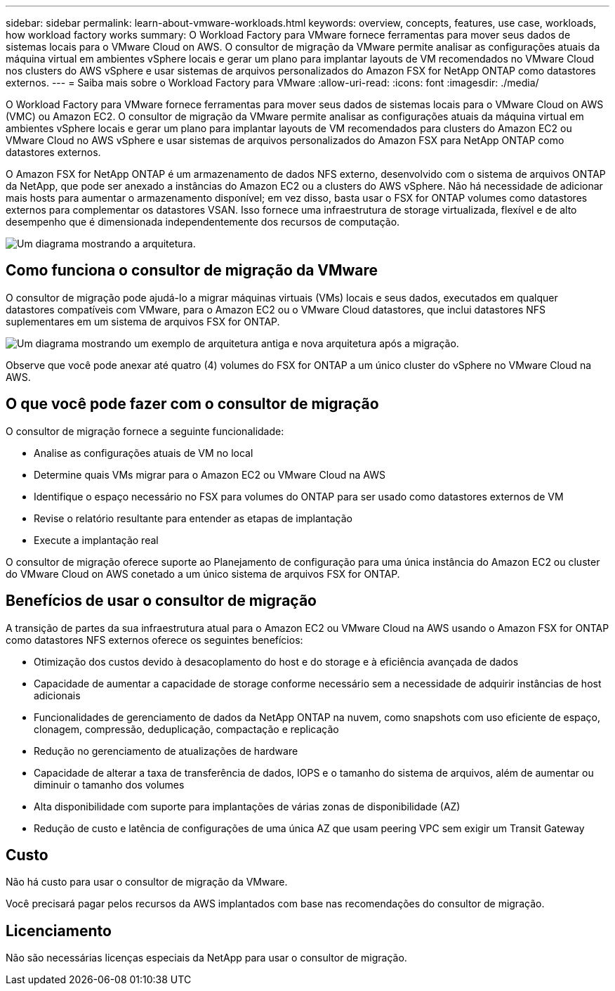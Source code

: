 ---
sidebar: sidebar 
permalink: learn-about-vmware-workloads.html 
keywords: overview, concepts, features, use case, workloads, how workload factory works 
summary: O Workload Factory para VMware fornece ferramentas para mover seus dados de sistemas locais para o VMware Cloud on AWS. O consultor de migração da VMware permite analisar as configurações atuais da máquina virtual em ambientes vSphere locais e gerar um plano para implantar layouts de VM recomendados no VMware Cloud nos clusters do AWS vSphere e usar sistemas de arquivos personalizados do Amazon FSX for NetApp ONTAP como datastores externos. 
---
= Saiba mais sobre o Workload Factory para VMware
:allow-uri-read: 
:icons: font
:imagesdir: ./media/


[role="lead"]
O Workload Factory para VMware fornece ferramentas para mover seus dados de sistemas locais para o VMware Cloud on AWS (VMC) ou Amazon EC2. O consultor de migração da VMware permite analisar as configurações atuais da máquina virtual em ambientes vSphere locais e gerar um plano para implantar layouts de VM recomendados para clusters do Amazon EC2 ou VMware Cloud no AWS vSphere e usar sistemas de arquivos personalizados do Amazon FSX para NetApp ONTAP como datastores externos.

O Amazon FSX for NetApp ONTAP é um armazenamento de dados NFS externo, desenvolvido com o sistema de arquivos ONTAP da NetApp, que pode ser anexado a instâncias do Amazon EC2 ou a clusters do AWS vSphere. Não há necessidade de adicionar mais hosts para aumentar o armazenamento disponível; em vez disso, basta usar o FSX for ONTAP volumes como datastores externos para complementar os datastores VSAN. Isso fornece uma infraestrutura de storage virtualizada, flexível e de alto desempenho que é dimensionada independentemente dos recursos de computação.

image:diagram-vmware-fsx-overview.png["Um diagrama mostrando a arquitetura."]



== Como funciona o consultor de migração da VMware

O consultor de migração pode ajudá-lo a migrar máquinas virtuais (VMs) locais e seus dados, executados em qualquer datastores compatíveis com VMware, para o Amazon EC2 ou o VMware Cloud datastores, que inclui datastores NFS suplementares em um sistema de arquivos FSX for ONTAP.

image:diagram-vmware-fsx-old-new.png["Um diagrama mostrando um exemplo de arquitetura antiga e nova arquitetura após a migração."]

Observe que você pode anexar até quatro (4) volumes do FSX for ONTAP a um único cluster do vSphere no VMware Cloud na AWS.



== O que você pode fazer com o consultor de migração

O consultor de migração fornece a seguinte funcionalidade:

* Analise as configurações atuais de VM no local
* Determine quais VMs migrar para o Amazon EC2 ou VMware Cloud na AWS
* Identifique o espaço necessário no FSX para volumes do ONTAP para ser usado como datastores externos de VM
* Revise o relatório resultante para entender as etapas de implantação
* Execute a implantação real


O consultor de migração oferece suporte ao Planejamento de configuração para uma única instância do Amazon EC2 ou cluster do VMware Cloud on AWS conetado a um único sistema de arquivos FSX for ONTAP.



== Benefícios de usar o consultor de migração

A transição de partes da sua infraestrutura atual para o Amazon EC2 ou VMware Cloud na AWS usando o Amazon FSX for ONTAP como datastores NFS externos oferece os seguintes benefícios:

* Otimização dos custos devido à desacoplamento do host e do storage e à eficiência avançada de dados
* Capacidade de aumentar a capacidade de storage conforme necessário sem a necessidade de adquirir instâncias de host adicionais
* Funcionalidades de gerenciamento de dados da NetApp ONTAP na nuvem, como snapshots com uso eficiente de espaço, clonagem, compressão, deduplicação, compactação e replicação
* Redução no gerenciamento de atualizações de hardware
* Capacidade de alterar a taxa de transferência de dados, IOPS e o tamanho do sistema de arquivos, além de aumentar ou diminuir o tamanho dos volumes
* Alta disponibilidade com suporte para implantações de várias zonas de disponibilidade (AZ)
* Redução de custo e latência de configurações de uma única AZ que usam peering VPC sem exigir um Transit Gateway




== Custo

Não há custo para usar o consultor de migração da VMware.

Você precisará pagar pelos recursos da AWS implantados com base nas recomendações do consultor de migração.



== Licenciamento

Não são necessárias licenças especiais da NetApp para usar o consultor de migração.

